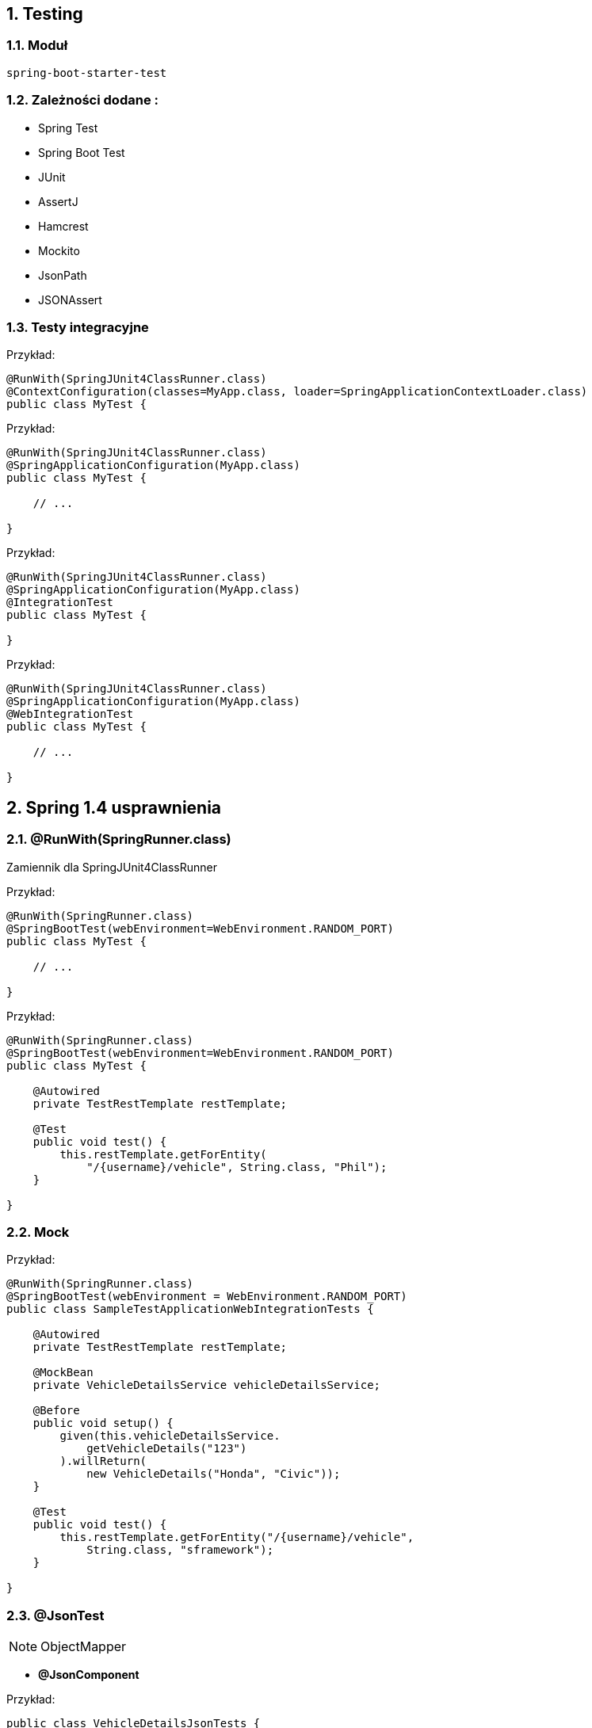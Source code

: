 :numbered:
:icons: font
:pagenums:
:imagesdir: images
:iconsdir: ./icons
:stylesdir: ./styles
:scriptsdir: ./js

:image-link: https://pbs.twimg.com/profile_images/425289501980639233/tUWf7KiC.jpeg
ifndef::sourcedir[:sourcedir: ./src/main/java/]
ifndef::resourcedir[:resourcedir: ./src/main/resources/]
ifndef::imgsdir[:imgsdir: ./../images]
:source-highlighter: coderay

==  Testing


=== Moduł 

----
spring-boot-starter-test
----


=== Zależności dodane : 

** Spring Test
** Spring Boot Test
** JUnit
** AssertJ
** Hamcrest
** Mockito
** JsonPath
** JSONAssert


=== Testy integracyjne

Przykład:

[source,java]
----
@RunWith(SpringJUnit4ClassRunner.class)
@ContextConfiguration(classes=MyApp.class, loader=SpringApplicationContextLoader.class)
public class MyTest {

----

Przykład:

[source,java]
----
@RunWith(SpringJUnit4ClassRunner.class)
@SpringApplicationConfiguration(MyApp.class)
public class MyTest {

    // ...

}
----

Przykład:

[source,java]
----
@RunWith(SpringJUnit4ClassRunner.class)
@SpringApplicationConfiguration(MyApp.class)
@IntegrationTest
public class MyTest {

}
----

Przykład:

[source,java]
----
@RunWith(SpringJUnit4ClassRunner.class)
@SpringApplicationConfiguration(MyApp.class)
@WebIntegrationTest
public class MyTest {

    // ...

}
----



== Spring 1.4 usprawnienia

=== @RunWith(SpringRunner.class)

Zamiennik dla SpringJUnit4ClassRunner

Przykład:

[source,java]
----
@RunWith(SpringRunner.class)
@SpringBootTest(webEnvironment=WebEnvironment.RANDOM_PORT)
public class MyTest {

    // ...
    
}
----

Przykład:

[source,java]
----
@RunWith(SpringRunner.class)
@SpringBootTest(webEnvironment=WebEnvironment.RANDOM_PORT)
public class MyTest {
    
    @Autowired
    private TestRestTemplate restTemplate;

    @Test
    public void test() {
        this.restTemplate.getForEntity(
            "/{username}/vehicle", String.class, "Phil");
    }

}
----

=== Mock

Przykład:

[source,java]
----

@RunWith(SpringRunner.class)
@SpringBootTest(webEnvironment = WebEnvironment.RANDOM_PORT)
public class SampleTestApplicationWebIntegrationTests {

    @Autowired
    private TestRestTemplate restTemplate;

    @MockBean
    private VehicleDetailsService vehicleDetailsService;

    @Before
    public void setup() {
        given(this.vehicleDetailsService.
            getVehicleDetails("123")
        ).willReturn(
            new VehicleDetails("Honda", "Civic"));
    }

    @Test
    public void test() {
        this.restTemplate.getForEntity("/{username}/vehicle", 
            String.class, "sframework");
    }

}
----



=== @JsonTest


NOTE: ObjectMapper


** **@JsonComponent**

Przykład:


[source,java]
----

public class VehicleDetailsJsonTests {

    private JacksonTester<VehicleDetails> json;

    @Before
    public void setup() {
        ObjectMapper objectMappper = new ObjectMappper(); 
        // Possibly configure the mapper
        JacksonTester.initFields(this, objectMappper);
    }

    @Test
    public void serializeJson() {
        VehicleDetails details = 
            new VehicleDetails("Honda", "Civic");

        assertThat(this.json.write(details)).isEqualToJson("vehicledetails.json");

        assertThat(this.json.write(details)).hasJsonPathStringValue("@.make");

        assertThat(this.json.write(details)).extractingJsonPathStringValue("@.make").isEqualTo("Honda");
    }

    @Test
    public void deserializeJson() {
        String content = "{\"make\":\"Ford\",\"model\":\"Focus\"}";

        assertThat(this.json.parse(content)).isEqualTo(new VehicleDetails("Ford", "Focus"));

        assertThat(this.json.parseObject(content).getMake()).isEqualTo("Ford");
    }

}

----



=== Kontrolery

----
@WebMvcTest(MyController.class)
----


** @Controller

** @ControllerAdvice

** @JsonComponent

** Filter

** WebMvcConfigurer

** HandlerMethodArgumentResolver

Dostarcza : 

---- 
MockMvc mvc

MockMvcRequestBuilders

MockMvcResultMatchers

----

=== Dodanie filtrów

----
mockMvc = standaloneSetup(new PersonController()).addFilters(new CharacterEncodingFilter()).build();
----


Przykład :

[source,java]
----
@RunWith(SpringRunner.class)
@WebMvcTest(UserVehicleController.class)
public class UserVehicleControllerTests {

    @Autowired
    private MockMvc mvc;

    @MockBean
    private UserVehicleService userVehicleService;

    @Test
    public void getVehicleShouldReturnMakeAndModel() {
        given(this.userVehicleService.getVehicleDetails("sboot")).willReturn(new VehicleDetails("Honda", "Civic"));

        this.mvc.perform(get("/car/vehicle").accept(MediaType.TEXT_PLAIN)).andExpect(status().isOk()).andExpect(content().string("Honda Civic"));
    }

}
----


=== JPA

** **@DataJpaTest**

** **TestEntityManager**

** **Domyśla obsługa transakcji i wycofania**

** **Baza danych w pamięci**

** **Auto-konfiguracja Hibernate, Spring Data oraz DataSource**

** **@EntityScan**


Przykład:


[source,java]
----
@RunWith(SpringRunner.class)
@DataJpaTest
public class UserRepositoryTests {

    @Autowired
    private TestEntityManager entityManager;

    @Autowired
    private UserRepository repository;

    @Test
    public void findByUsernameShouldReturnUser() {
        this.entityManager.persist(new User("sboot", "123"));
        User user = this.repository.findByUsername("sboot");
        
        assertThat(user.getUsername()).isEqualTo("sboot");
        assertThat(user.getVin()).isEqualTo("123");
    }

}
----

=== Testy klientów REST

Przykład:

[source,java]
----
@RestClientTest(MyClientService.class)
RestTemplateBuilder
MockRestServiceServer
server.expect(requestTo("/...")).andRespond(...)

----




